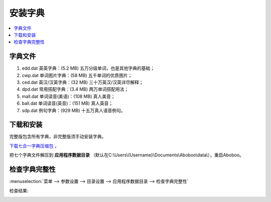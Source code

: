 ============
安装字典
============

.. _install-dictionary:

.. contents:: :local:

字典文件
========

1. edd.dat 英英字典：(5.2 MB) 五万分级单词，也是其他字典的基础；
2. cwp.dat 单词图片字典：(58 MB) 五千单词的优质图片；
3. ced.dat 英汉/汉英字典：(32 MB) 三十万英汉/汉英详尽解释；
4. dpd.dat 常用搭配字典：(3.4 MB) 两万单词搭配用法；
5. mall.dat 单词读音(美语)：(108 MB) 真人美音；
6. ball.dat 单词读音(英音)：(151 MB) 真人英音；
7. sdp.dat 例句字典：(929 MB) 十五万真人语音例句。

下载和安装
================
完整版包含所有字典，非完整版须手动安装字典。

`下载七合一字典压缩包 <http://www.aboboo.com/download/>`_ ，

把七个字典文件解压到 **应用程序数据目录** （默认在C:\\Users\\{Username}\\Documents\\Aboboo\\data\\），重启Aboboo。


检查字典完整性
================
.. versionadded:: 2.5

.. _check-dictionary-data-files: 

:menuselection:`菜单 --> 参数设置 --> 目录设置 --> 应用程序数据目录 --> 检查字典完整性`

.. image:: /images/check-dictionary-data-files.png

检查结果:

.. image:: /images/check-dictionary-data-files-report.png
